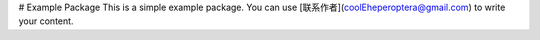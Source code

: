 # Example Package
This is a simple example package. You can use
[联系作者](coolEheperoptera@gmail.com)
to write your content.